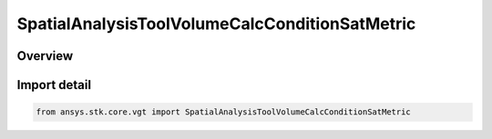 SpatialAnalysisToolVolumeCalcConditionSatMetric
===============================================

.. py:class:: ansys.stk.core.vgt.SpatialAnalysisToolVolumeCalcConditionSatMetric

   Bases: :py:class:`~ansys.stk.core.vgt.ISpatialAnalysisToolVolumeCalcConditionSatMetric`, :py:class:`~ansys.stk.core.vgt.ISpatialAnalysisToolVolumeCalc`, :py:class:`~ansys.stk.core.vgt.IAnalysisWorkbenchComponent`

   A volume calc condition satisfaction interface.

.. py:currentmodule:: SpatialAnalysisToolVolumeCalcConditionSatMetric

Overview
--------


Import detail
-------------

.. code-block:: python

    from ansys.stk.core.vgt import SpatialAnalysisToolVolumeCalcConditionSatMetric



